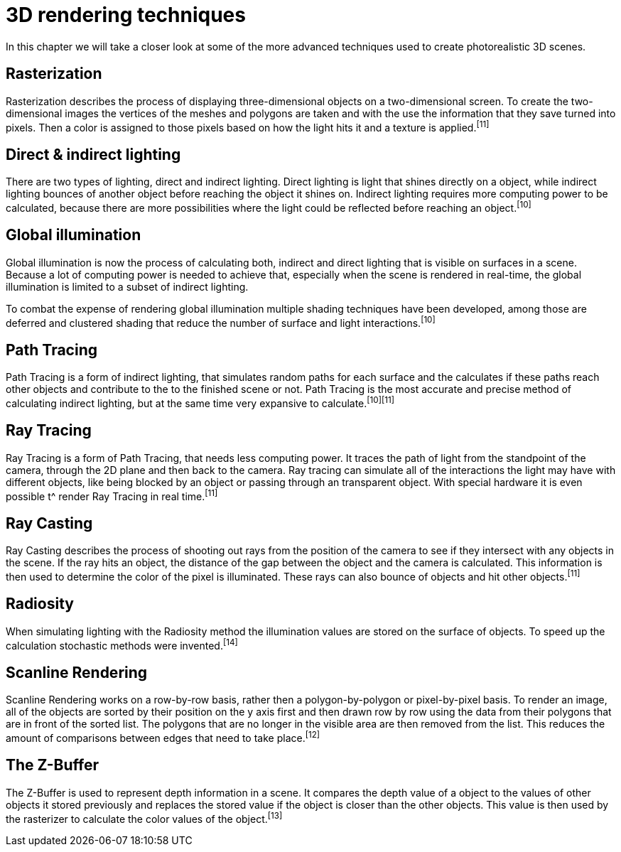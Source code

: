 = 3D rendering techniques

In this chapter we will take a closer look at some of the more advanced techniques used to create photorealistic 3D scenes.

== Rasterization

Rasterization describes the process of displaying three-dimensional objects on a two-dimensional screen. To create the two-dimensional images the vertices of the meshes and polygons are taken and with the use the information that they save turned into pixels. Then a color is assigned to those pixels based on how the light hits it and a texture is applied.^[11]^

== Direct & indirect lighting

There are two types of lighting, direct and indirect lighting. Direct lighting is light that shines directly on a object, while indirect lighting bounces of another object before reaching the object it shines on. Indirect lighting requires more computing power to be calculated, because there are more possibilities where the light could be reflected before reaching an object.^[10]^

== Global illumination

Global illumination is now the process of calculating both, indirect and direct lighting that is visible on surfaces in a scene. Because a lot of computing power is needed to achieve that, especially when the scene is rendered in real-time, the global illumination is limited to a subset of indirect lighting. 

To combat the expense of rendering global illumination multiple shading techniques have been developed, among those are deferred and clustered shading that reduce the number of surface and light interactions.^[10]^

== Path Tracing

Path Tracing is a form of indirect lighting, that simulates random paths for each surface and the calculates if these paths reach other objects and contribute to the to the finished scene or not. Path Tracing is the most accurate and precise method of calculating indirect lighting, but at the same time very expansive to calculate.^[10][11]^

== Ray Tracing

Ray Tracing is a form of Path Tracing, that needs less computing power. It traces the path of light from the standpoint of the camera, through the 2D plane and then back to the camera. Ray tracing can simulate all of the interactions the light may have with different objects, like being blocked by an object or passing through an transparent object. With special hardware it is even possible t^ render Ray Tracing in real time.^[11]^

== Ray Casting

Ray Casting describes the process of shooting out rays from the position of the camera to see if they intersect with any objects in the scene. If the ray hits an object, the distance of the gap between the object and the camera is calculated. This information is then used to determine the color of the pixel is illuminated. These rays can also bounce of objects and hit other objects.^[11]^

== Radiosity

When simulating lighting with the Radiosity method the illumination values are stored on the surface of objects. To speed up the calculation stochastic methods were invented.^[14]^

== Scanline Rendering

Scanline Rendering works on a row-by-row basis, rather then a polygon-by-polygon or pixel-by-pixel basis. To render an image, all of the objects are sorted by their position on the y axis first and then drawn row by row using the data from their polygons that are in front of the sorted list. The polygons that are no longer in the visible area are then removed from the list. This reduces the amount of comparisons between edges that need to take place.^[12]^

== The Z-Buffer

The Z-Buffer is used to represent depth information in a scene. It compares the depth value of a object to the values of other objects it stored previously and replaces the stored value if the object is closer than the other objects. This value is then used by the rasterizer to calculate the color values of the object.^[13]^